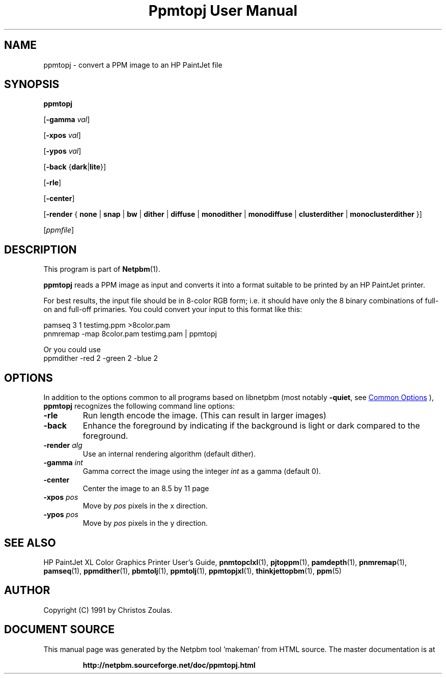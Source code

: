 \
.\" This man page was generated by the Netpbm tool 'makeman' from HTML source.
.\" Do not hand-hack it!  If you have bug fixes or improvements, please find
.\" the corresponding HTML page on the Netpbm website, generate a patch
.\" against that, and send it to the Netpbm maintainer.
.TH "Ppmtopj User Manual" 0 "13 July 1991" "netpbm documentation"

.SH NAME
ppmtopj - convert a PPM image to an HP PaintJet file

.UN synopsis
.SH SYNOPSIS

\fBppmtopj\fP

[\fB-gamma\fP \fIval\fP]

[\fB-xpos\fP \fIval\fP]

[\fB-ypos\fP \fIval\fP]

[\fB-back\fP {\fBdark\fP|\fBlite\fP}]

[\fB-rle\fP]

[\fB-center\fP]

[\fB-render\fP {
\fBnone\fP |
\fBsnap\fP |
\fBbw\fP |
\fBdither\fP |
\fBdiffuse\fP |
\fBmonodither\fP |
\fBmonodiffuse\fP |
\fBclusterdither\fP |
\fBmonoclusterdither\fP
}]

[\fIppmfile\fP]

.UN description
.SH DESCRIPTION
.PP
This program is part of
.BR "Netpbm" (1)\c
\&.
.PP
\fBppmtopj\fP reads a PPM image as input and converts it into a
format suitable to be printed by an HP PaintJet printer.
.PP
For best results, the input file should be in 8-color RGB form;
i.e. it should have only
the 8 binary combinations of full-on and full-off primaries.
You could convert your input to this format like this:

.nf
    pamseq 3 1 testimg.ppm >8color.pam
    pnmremap -map 8color.pam testimg.pam | ppmtopj

.fi

Or you could use 
.nf
    ppmdither -red 2 -green 2 -blue 2

.fi

.UN options
.SH OPTIONS
.PP
In addition to the options common to all programs based on libnetpbm
(most notably \fB-quiet\fP, see 
.UR index.html#commonoptions
 Common Options
.UE
\&), \fBppmtopj\fP recognizes the following
command line options:



.TP
\fB-rle\fP
Run length encode the image.
(This can result in larger images)

.TP
\fB-back\fP
Enhance the foreground by indicating if the background is light or
dark compared to the foreground.

.TP
\fB-render\fP \fIalg\fP
Use an internal rendering algorithm (default dither).

.TP
\fB-gamma\fP \fIint\fP
Gamma correct the image using the integer \fIint\fP as a gamma (default 0).

.TP
\fB-center\fP
Center the image to an 8.5 by 11 page

.TP
\fB-xpos\fP \fIpos\fP
Move by \fIpos\fP pixels in the x direction.

.TP
\fB-ypos\fP \fIpos\fP
Move by \fIpos\fP pixels in the y direction.



.UN seealso
.SH SEE ALSO

HP PaintJet XL Color Graphics Printer User's Guide,
.BR "\fBpnmtopclxl\fP" (1)\c
\&,
.BR "\fBpjtoppm\fP" (1)\c
\&,
.BR "\fBpamdepth\fP" (1)\c
\&,
.BR "\fBpnmremap\fP" (1)\c
\&,
.BR "\fBpamseq\fP" (1)\c
\&,
.BR "\fBppmdither\fP" (1)\c
\&,
.BR "\fBpbmtolj\fP" (1)\c
\&,
.BR "\fBppmtolj\fP" (1)\c
\&,
.BR "\fBppmtopjxl\fP" (1)\c
\&,
.BR "\fBthinkjettopbm\fP" (1)\c
\&,
.BR "\fBppm\fP" (5)\c
\&

.UN author
.SH AUTHOR

Copyright (C) 1991 by Christos Zoulas.
.SH DOCUMENT SOURCE
This manual page was generated by the Netpbm tool 'makeman' from HTML
source.  The master documentation is at
.IP
.B http://netpbm.sourceforge.net/doc/ppmtopj.html
.PP
